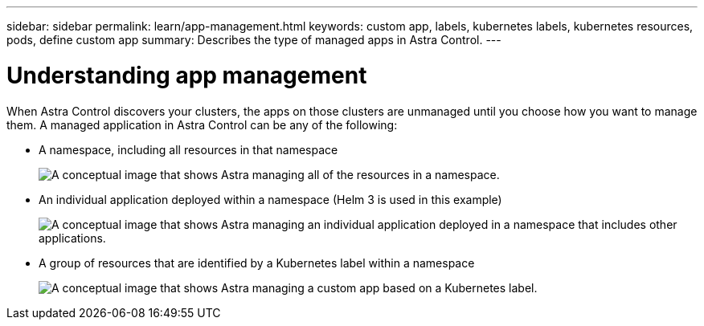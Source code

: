---
sidebar: sidebar
permalink: learn/app-management.html
keywords: custom app, labels, kubernetes labels, kubernetes resources, pods, define custom app
summary: Describes the type of managed apps in Astra Control.
---

= Understanding app management
:hardbreaks:
:icons: font
:imagesdir: ../media/learn/

[.lead]
When Astra Control discovers your clusters, the apps on those clusters are unmanaged until you choose how you want to manage them. A managed application in Astra Control can be any of the following:

* A namespace, including all resources in that namespace
+
image:diagram-managed-app1.png[A conceptual image that shows Astra managing all of the resources in a namespace.]

* An individual application deployed within a namespace (Helm 3 is used in this example)
+
image:diagram-managed-app2.png[A conceptual image that shows Astra managing an individual application deployed in a namespace that includes other applications.]

* A group of resources that are identified by a Kubernetes label within a namespace
+
image:diagram-managed-app3.png[A conceptual image that shows Astra managing a custom app based on a Kubernetes label.]

